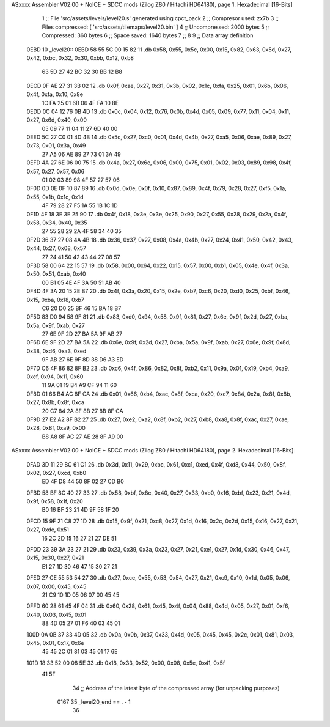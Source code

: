 ASxxxx Assembler V02.00 + NoICE + SDCC mods  (Zilog Z80 / Hitachi HD64180), page 1.
Hexadecimal [16-Bits]



                              1 ;; File 'src/assets/levels/level20.s' generated using cpct_pack
                              2 ;; Compresor used:   zx7b
                              3 ;; Files compressed: [ 'src/assets/tilemaps/level20.bin' ]
                              4 ;; Uncompressed:     2000 bytes
                              5 ;; Compressed:       360 bytes
                              6 ;; Space saved:      1640 bytes
                              7 ;;
                              8 
                              9 ;; Data array definition
   0EBD                      10 _level20::
   0EBD 58 55 5C 00 15 82    11    .db  0x58, 0x55, 0x5c, 0x00, 0x15, 0x82, 0x63, 0x5d, 0x27, 0x42, 0xbc, 0x32, 0x30, 0xbb, 0x12, 0xb8
        63 5D 27 42 BC 32
        30 BB 12 B8
   0ECD 0F AE 27 31 3B 02    12    .db  0x0f, 0xae, 0x27, 0x31, 0x3b, 0x02, 0x1c, 0xfa, 0x25, 0x01, 0x6b, 0x06, 0x4f, 0xfa, 0x10, 0x8e
        1C FA 25 01 6B 06
        4F FA 10 8E
   0EDD 0C 04 12 76 0B 4D    13    .db  0x0c, 0x04, 0x12, 0x76, 0x0b, 0x4d, 0x05, 0x09, 0x77, 0x11, 0x04, 0x11, 0x27, 0x6d, 0x40, 0x00
        05 09 77 11 04 11
        27 6D 40 00
   0EED 5C 27 C0 01 4D 4B    14    .db  0x5c, 0x27, 0xc0, 0x01, 0x4d, 0x4b, 0x27, 0xa5, 0x06, 0xae, 0x89, 0x27, 0x73, 0x01, 0x3a, 0x49
        27 A5 06 AE 89 27
        73 01 3A 49
   0EFD 4A 27 6E 06 00 75    15    .db  0x4a, 0x27, 0x6e, 0x06, 0x00, 0x75, 0x01, 0x02, 0x03, 0x89, 0x98, 0x4f, 0x57, 0x27, 0x57, 0x06
        01 02 03 89 98 4F
        57 27 57 06
   0F0D 0D 0E 0F 10 87 89    16    .db  0x0d, 0x0e, 0x0f, 0x10, 0x87, 0x89, 0x4f, 0x79, 0x28, 0x27, 0xf5, 0x1a, 0x55, 0x1b, 0x1c, 0x1d
        4F 79 28 27 F5 1A
        55 1B 1C 1D
   0F1D 4F 18 3E 3E 25 90    17    .db  0x4f, 0x18, 0x3e, 0x3e, 0x25, 0x90, 0x27, 0x55, 0x28, 0x29, 0x2a, 0x4f, 0x58, 0x34, 0x40, 0x35
        27 55 28 29 2A 4F
        58 34 40 35
   0F2D 36 37 27 08 4A 4B    18    .db  0x36, 0x37, 0x27, 0x08, 0x4a, 0x4b, 0x27, 0x24, 0x41, 0x50, 0x42, 0x43, 0x44, 0x27, 0x08, 0x57
        27 24 41 50 42 43
        44 27 08 57
   0F3D 58 00 64 22 15 57    19    .db  0x58, 0x00, 0x64, 0x22, 0x15, 0x57, 0x00, 0xb1, 0x05, 0x4e, 0x4f, 0x3a, 0x50, 0x51, 0xab, 0x40
        00 B1 05 4E 4F 3A
        50 51 AB 40
   0F4D 4F 3A 20 15 2E B7    20    .db  0x4f, 0x3a, 0x20, 0x15, 0x2e, 0xb7, 0xc6, 0x20, 0xd0, 0x25, 0xbf, 0x46, 0x15, 0xba, 0x18, 0xb7
        C6 20 D0 25 BF 46
        15 BA 18 B7
   0F5D 83 D0 94 58 9F 81    21    .db  0x83, 0xd0, 0x94, 0x58, 0x9f, 0x81, 0x27, 0x6e, 0x9f, 0x2d, 0x27, 0xba, 0x5a, 0x9f, 0xab, 0x27
        27 6E 9F 2D 27 BA
        5A 9F AB 27
   0F6D 6E 9F 2D 27 BA 5A    22    .db  0x6e, 0x9f, 0x2d, 0x27, 0xba, 0x5a, 0x9f, 0xab, 0x27, 0x6e, 0x9f, 0x8d, 0x38, 0xd6, 0xa3, 0xed
        9F AB 27 6E 9F 8D
        38 D6 A3 ED
   0F7D C6 4F 86 82 8F B2    23    .db  0xc6, 0x4f, 0x86, 0x82, 0x8f, 0xb2, 0x11, 0x9a, 0x01, 0x19, 0xb4, 0xa9, 0xcf, 0x94, 0x11, 0x60
        11 9A 01 19 B4 A9
        CF 94 11 60
   0F8D 01 66 B4 AC 8F CA    24    .db  0x01, 0x66, 0xb4, 0xac, 0x8f, 0xca, 0x20, 0xc7, 0x84, 0x2a, 0x8f, 0x8b, 0x27, 0x8b, 0x8f, 0xca
        20 C7 84 2A 8F 8B
        27 8B 8F CA
   0F9D 27 E2 A2 8F B2 27    25    .db  0x27, 0xe2, 0xa2, 0x8f, 0xb2, 0x27, 0xb8, 0xa8, 0x8f, 0xac, 0x27, 0xae, 0x28, 0x8f, 0xa9, 0x00
        B8 A8 8F AC 27 AE
        28 8F A9 00
ASxxxx Assembler V02.00 + NoICE + SDCC mods  (Zilog Z80 / Hitachi HD64180), page 2.
Hexadecimal [16-Bits]



   0FAD 3D 11 29 BC 61 C1    26    .db  0x3d, 0x11, 0x29, 0xbc, 0x61, 0xc1, 0xed, 0x4f, 0xd8, 0x44, 0x50, 0x8f, 0x02, 0x27, 0xcd, 0xb0
        ED 4F D8 44 50 8F
        02 27 CD B0
   0FBD 58 BF 8C 40 27 33    27    .db  0x58, 0xbf, 0x8c, 0x40, 0x27, 0x33, 0xb0, 0x16, 0xbf, 0x23, 0x21, 0x4d, 0x9f, 0x58, 0x1f, 0x20
        B0 16 BF 23 21 4D
        9F 58 1F 20
   0FCD 15 9F 21 C8 27 1D    28    .db  0x15, 0x9f, 0x21, 0xc8, 0x27, 0x1d, 0x16, 0x2c, 0x2d, 0x15, 0x16, 0x27, 0x21, 0x27, 0xde, 0x51
        16 2C 2D 15 16 27
        21 27 DE 51
   0FDD 23 39 3A 23 27 21    29    .db  0x23, 0x39, 0x3a, 0x23, 0x27, 0x21, 0xe1, 0x27, 0x1d, 0x30, 0x46, 0x47, 0x15, 0x30, 0x27, 0x21
        E1 27 1D 30 46 47
        15 30 27 21
   0FED 27 CE 55 53 54 27    30    .db  0x27, 0xce, 0x55, 0x53, 0x54, 0x27, 0x21, 0xc9, 0x10, 0x1d, 0x05, 0x06, 0x07, 0x00, 0x45, 0x45
        21 C9 10 1D 05 06
        07 00 45 45
   0FFD 60 28 61 45 4F 04    31    .db  0x60, 0x28, 0x61, 0x45, 0x4f, 0x04, 0x88, 0x4d, 0x05, 0x27, 0x01, 0xf6, 0x40, 0x03, 0x45, 0x01
        88 4D 05 27 01 F6
        40 03 45 01
   100D 0A 0B 37 33 4D 05    32    .db  0x0a, 0x0b, 0x37, 0x33, 0x4d, 0x05, 0x45, 0x45, 0x2c, 0x01, 0x81, 0x03, 0x45, 0x01, 0x17, 0x6e
        45 45 2C 01 81 03
        45 01 17 6E
   101D 18 33 52 00 08 5E    33    .db  0x18, 0x33, 0x52, 0x00, 0x08, 0x5e, 0x41, 0x5f
        41 5F
                             34 ;; Address of the latest byte of the compressed array (for unpacking purposes)
                     0167    35 _level20_end == . - 1
                             36 
